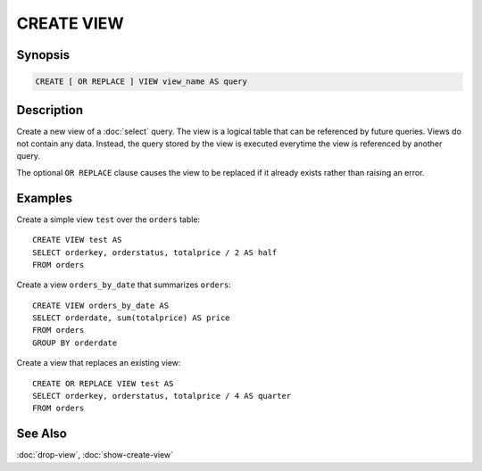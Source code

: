 ===========
CREATE VIEW
===========

Synopsis
--------

.. code-block:: none

    CREATE [ OR REPLACE ] VIEW view_name AS query

Description
-----------

Create a new view of a :doc:`select` query. The view is a logical table
that can be referenced by future queries. Views do not contain any data.
Instead, the query stored by the view is executed everytime the view is
referenced by another query.

The optional ``OR REPLACE`` clause causes the view to be replaced if it
already exists rather than raising an error.

Examples
--------

Create a simple view ``test`` over the ``orders`` table::

    CREATE VIEW test AS
    SELECT orderkey, orderstatus, totalprice / 2 AS half
    FROM orders

Create a view ``orders_by_date`` that summarizes ``orders``::

    CREATE VIEW orders_by_date AS
    SELECT orderdate, sum(totalprice) AS price
    FROM orders
    GROUP BY orderdate

Create a view that replaces an existing view::

    CREATE OR REPLACE VIEW test AS
    SELECT orderkey, orderstatus, totalprice / 4 AS quarter
    FROM orders

See Also
--------

:doc:`drop-view`, :doc:`show-create-view`
